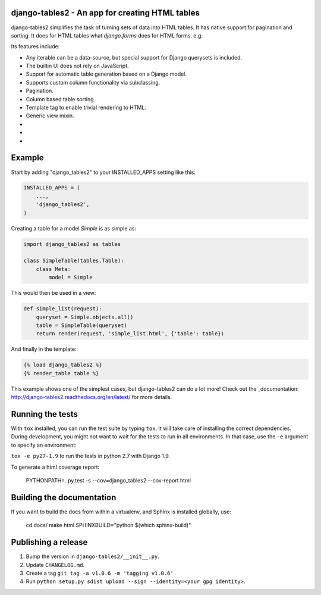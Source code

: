 django-tables2 - An app for creating HTML tables
------------------------------------------------

.. image:: https://badge.fury.io/py/django-tables2.svg
    :target: https://pypi.python.org/pypi/django-tables2
    :alt: Latest PyPI version

.. image:: https://travis-ci.org/bradleyayers/django-tables2.svg
    :target: https://travis-ci.org/bradleyayers/django-tables2
    :alt: Travis CI

django-tables2 simplifies the task of turning sets of data into HTML tables. It
has native support for pagination and sorting. It does for HTML tables what
`django.forms` does for HTML forms. e.g.

.. image:: http://dl.dropbox.com/u/33499139/django-tables2/example.png
    :alt: An example table rendered using django-tables2

Its features include:

- Any iterable can be a data-source, but special support for Django querysets is included.
- The builtin UI does not rely on JavaScript.
- Support for automatic table generation based on a Django model.
- Supports custom column functionality via subclassing.
- Pagination.
- Column based table sorting.
- Template tag to enable trivial rendering to HTML.
- Generic view mixin.

- .. _Available on pypi: https://pypi.python.org/pypi/django-tables2
- .. _Tested with python 2.7, 3.3, 3.4, 3.5 and Django 1.8, 1.9: https://travis-ci.org/bradleyayers/django-tables2
- .. _Documentation on readthedocs.org: http://django-tables2.readthedocs.org/en/latest/

Example
-------

Start by adding "django_tables2" to your INSTALLED_APPS setting like this:

.. code:: python

        INSTALLED_APPS = (
            ...,
            'django_tables2',
        )

Creating a table for a model `Simple` is as simple as:

.. code:: python

    import django_tables2 as tables

    class SimpleTable(tables.Table):
        class Meta:
            model = Simple

This would then be used in a view:

.. code:: python

    def simple_list(request):
        queryset = Simple.objects.all()
        table = SimpleTable(queryset)
        return render(request, 'simple_list.html', {'table': table})

And finally in the template:

.. code::

    {% load django_tables2 %}
    {% render_table table %}

This example shows one of the simplest cases, but django-tables2 can do a lot
more! Check out the _documentation: http://django-tables2.readthedocs.org/en/latest/ for more details.

Running the tests
-----------------

With ``tox`` installed, you can run the test suite by typing ``tox``. It will take
care of installing the correct dependencies. During development, you might not
want to wait for the tests to run in all environments. In that case, use the ``-e``
argument to specify an environment:

``tox -e py27-1.9`` to run the tests in python 2.7 with Django 1.9.

To generate a html coverage report:

    PYTHONPATH=. py.test -s --cov=django_tables2 --cov-report html


Building the documentation
--------------------------

If you want to build the docs from within a virtualenv, and Sphinx is installed
globally, use:

    cd docs/
    make html SPHINXBUILD="python $(which sphinx-build)"


Publishing a release
--------------------

1. Bump the version in ``django-tables2/__init__.py``.
2. Update ``CHANGELOG.md``.
3. Create a tag ``git tag -a v1.0.6 -m 'tagging v1.0.6'``
4. Run ``python setup.py sdist upload --sign --identity=<your gpg identity>``.
